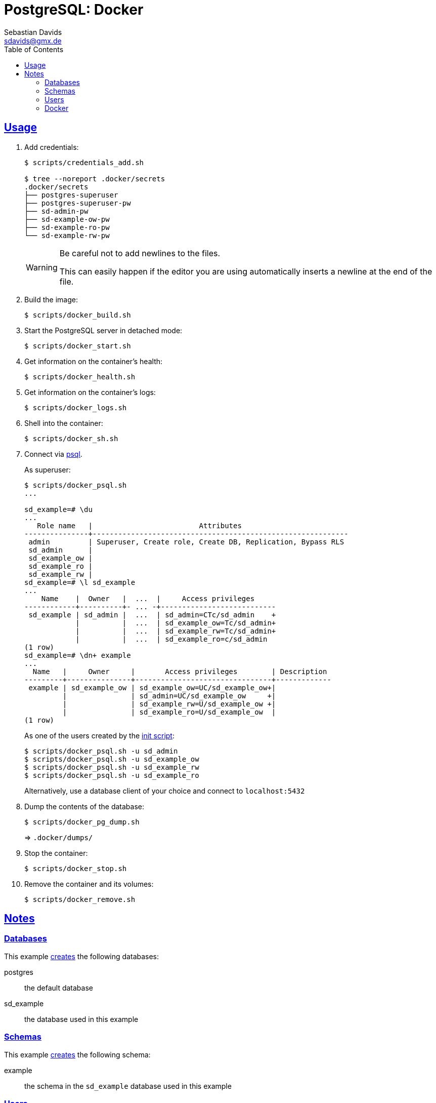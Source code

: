 // SPDX-FileCopyrightText: © 2025 Sebastian Davids <sdavids@gmx.de>
// SPDX-License-Identifier: Apache-2.0
= PostgreSQL: Docker
Sebastian Davids <sdavids@gmx.de>
// Metadata:
:description: PostgreSQL: Docker
// Settings:
:sectanchors:
:sectlinks:
:toc: macro
:toclevels: 3
:toc-placement!:
:hide-uri-scheme:
:source-highlighter: rouge
:rouge-style: github

ifdef::env-github[]
:warning-caption: :warning:
endif::[]

toc::[]

[#usage]
== Usage

. Add credentials:
+
[,console]
----
$ scripts/credentials_add.sh

$ tree --noreport .docker/secrets
.docker/secrets
├── postgres-superuser
├── postgres-superuser-pw
├── sd-admin-pw
├── sd-example-ow-pw
├── sd-example-ro-pw
└── sd-example-rw-pw
----
+
[WARNING]
====
Be careful not to add newlines to the files.

This can easily happen if the editor you are using automatically inserts a newline at the end of the file.
====

. Build the image:
+
[,console]
----
$ scripts/docker_build.sh
----

. Start the PostgreSQL server in detached mode:
+
[,console]
----
$ scripts/docker_start.sh
----

. Get information on the container's health:
+
[,console]
----
$ scripts/docker_health.sh
----

. Get information on the container's logs:
+
[,console]
----
$ scripts/docker_logs.sh
----

. Shell into the container:
+
[,console]
----
$ scripts/docker_sh.sh
----

. Connect via https://www.postgresql.org/docs/current/app-psql.html#id-1.9.4.21.8[psql].
+
As superuser:
+
[,console]
----
$ scripts/docker_psql.sh
...

sd_example=# \du
...
   Role name   |                         Attributes
---------------+------------------------------------------------------------
 admin         | Superuser, Create role, Create DB, Replication, Bypass RLS
 sd_admin      |
 sd_example_ow |
 sd_example_ro |
 sd_example_rw |
sd_example=# \l sd_example
...
    Name    |  Owner   |  ...  |     Access privileges
------------+----------+- ... -+---------------------------
 sd_example | sd_admin |  ...  | sd_admin=CTc/sd_admin    +
            |          |  ...  | sd_example_ow=Tc/sd_admin+
            |          |  ...  | sd_example_rw=Tc/sd_admin+
            |          |  ...  | sd_example_ro=c/sd_admin
(1 row)
sd_example=# \dn+ example
...
  Name   |     Owner     |       Access privileges        | Description
---------+---------------+--------------------------------+-------------
 example | sd_example_ow | sd_example_ow=UC/sd_example_ow+|
         |               | sd_admin=UC/sd_example_ow     +|
         |               | sd_example_rw=U/sd_example_ow +|
         |               | sd_example_ro=U/sd_example_ow  |
(1 row)
----
+
As one of the users created by the link:initdb/init.psql[init script]:
+
[,console]
----
$ scripts/docker_psql.sh -u sd_admin
$ scripts/docker_psql.sh -u sd_example_ow
$ scripts/docker_psql.sh -u sd_example_rw
$ scripts/docker_psql.sh -u sd_example_ro
----
+
Alternatively, use a database client of your choice and connect to `localhost:5432`

. Dump the contents of the database:
+
[,console]
----
$ scripts/docker_pg_dump.sh
----
+
⇒ `.docker/dumps/`

. Stop the container:
+
[,console]
----
$ scripts/docker_stop.sh
----

. Remove the container and its volumes:
+
[,console]
----
$ scripts/docker_remove.sh
----

== Notes

=== Databases

This example link:initdb/init.psql[creates] the following databases:

postgres:: the default database
sd_example:: the database used in this example

=== Schemas

This example link:initdb/init.psql[creates] the following schema:

example:: the schema in the `sd_example` database used in this example

=== Users

This example link:initdb/init.psql[creates]  the following users:

"superuser name":: the random name of the superuser is created by the link:scripts/credentials_add.sh[credentials_add] script (`.docker/secrets/postgres-superuser`)
sd_admin:: the admin for the `sd_example` database
sd_example_ow:: the owner of the `example` schema
sd_example_rw:: a read/write user for the `example` schema
sd_example_ro:: a read-only user for the `example` schema

Their random passwords will be created by the link:scripts/credentials_add.sh[credentials_add] script and stored in the following files in the `.docker/secrets` directory:

postgres-superuser-pw::  for the superuser
sd-admin-pw:: for `sd_admin`
sd-example-ow-pw:: for `sd_example_ow`
sd-example-rw-pw:: for `sd_example_rw`
sd-example-ro-pw:: for `sd_example_ro`

=== Docker

The link:scripts/docker_start.sh[docker_start] script will mount the `.docker/secrets` directory into the container.
